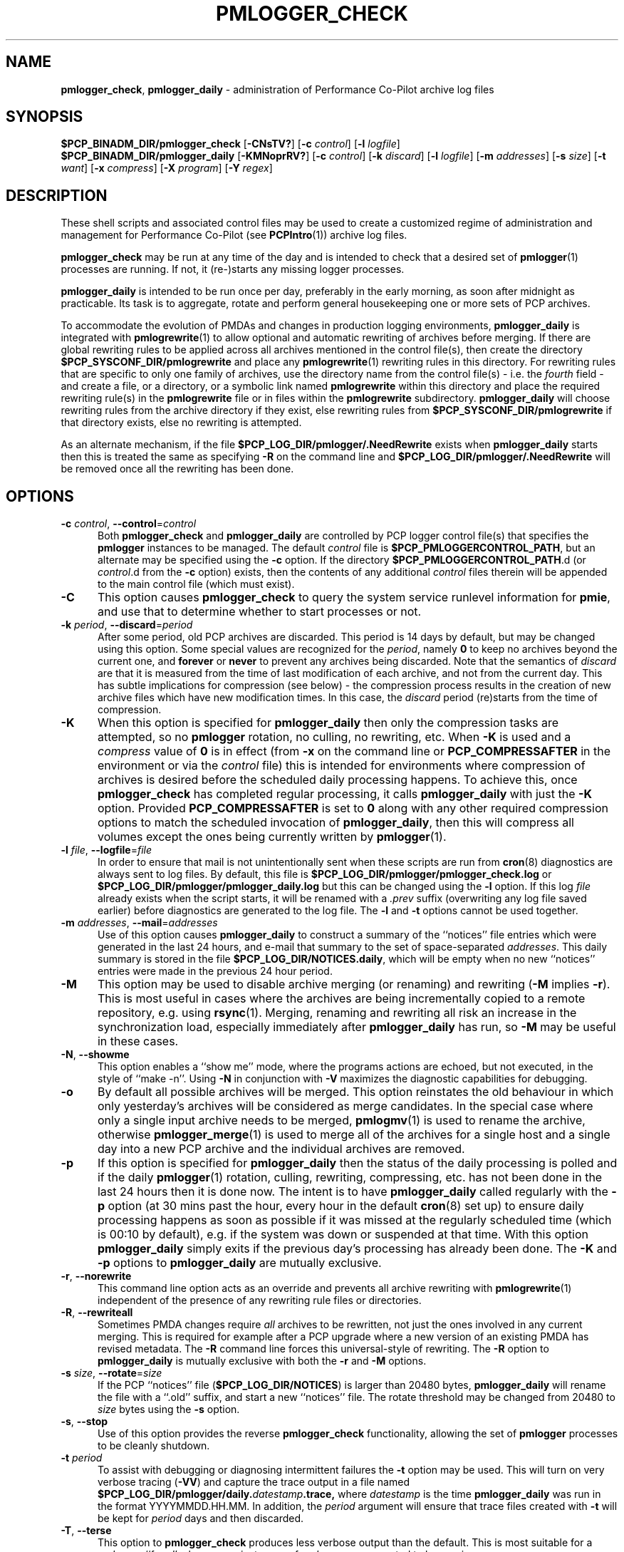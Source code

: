 '\"macro stdmacro
.\"
.\" Copyright (c) 2013-2019 Red Hat.
.\" Copyright (c) 2000 Silicon Graphics, Inc.  All Rights Reserved.
.\"
.\" This program is free software; you can redistribute it and/or modify it
.\" under the terms of the GNU General Public License as published by the
.\" Free Software Foundation; either version 2 of the License, or (at your
.\" option) any later version.
.\"
.\" This program is distributed in the hope that it will be useful, but
.\" WITHOUT ANY WARRANTY; without even the implied warranty of MERCHANTABILITY
.\" or FITNESS FOR A PARTICULAR PURPOSE.  See the GNU General Public License
.\" for more details.
.\"
.TH PMLOGGER_CHECK 1 "PCP" "Performance Co-Pilot"
.SH NAME
\f3pmlogger_check\f1,
\f3pmlogger_daily\f1 \- administration of Performance Co-Pilot archive log files
.SH SYNOPSIS
.B $PCP_BINADM_DIR/pmlogger_check
[\f3\-CNsTV?\f1]
[\f3\-c\f1 \f2control\f1]
[\f3\-l\f1 \f2logfile\f1]
.br
.B $PCP_BINADM_DIR/pmlogger_daily
[\f3\-KMNoprRV?\f1]
[\f3\-c\f1 \f2control\f1]
[\f3\-k\f1 \f2discard\f1]
[\f3\-l\f1 \f2logfile\f1]
[\f3\-m\f1 \f2addresses\f1]
[\f3\-s\f1 \f2size\f1]
[\f3\-t\f1 \f2want\f1]
[\f3\-x\f1 \f2compress\f1]
[\f3\-X\f1 \f2program\f1]
[\f3\-Y\f1 \f2regex\f1]
.SH DESCRIPTION
These shell scripts and associated control files may be used to
create a customized regime of administration and management for
Performance Co-Pilot (see
.BR PCPIntro (1))
archive log files.
.PP
.B pmlogger_check
may be run at any time of the day and is intended to check that a desired set
of
.BR pmlogger (1)
processes are running.
If not, it (re-)starts any missing logger processes.
.PP
.B pmlogger_daily
is intended to be run once per day, preferably in the early morning, as
soon after midnight as practicable.
Its task is to aggregate, rotate and perform general housekeeping one or
more sets of PCP archives.
.PP
To accommodate the evolution of PMDAs and changes in production
logging environments,
.B pmlogger_daily
is integrated with
.BR pmlogrewrite (1)
to allow optional and automatic rewriting of archives before merging.
If there are global rewriting rules to be applied across all archives
mentioned in the control file(s), then create the directory
.B $PCP_SYSCONF_DIR/pmlogrewrite
and place any
.BR pmlogrewrite (1)
rewriting rules in this directory.
For rewriting rules that are specific to only one family of archives,
use the directory name from the control file(s) \- i.e. the
.I fourth
field \- and create a file, or a directory, or a symbolic link named
.B pmlogrewrite
within this directory
and place the required rewriting rule(s) in the
.B pmlogrewrite
file or in files
within the
.B pmlogrewrite
subdirectory.
.B pmlogger_daily
will choose rewriting rules from the archive directory if they
exist, else rewriting rules from
.B $PCP_SYSCONF_DIR/pmlogrewrite
if that directory exists, else no rewriting is attempted.
.PP
As an alternate mechanism, if the file
.B $PCP_LOG_DIR/pmlogger/.NeedRewrite
exists when
.B pmlogger_daily
starts then this is treated the same as specifying
.B \-R
on the command line and
.B $PCP_LOG_DIR/pmlogger/.NeedRewrite
will be removed once all the rewriting has been done.
.SH OPTIONS
.TP 5
\fB\-c\fR \fIcontrol\fR, \fB\-\-control\fR=\fIcontrol\fR
Both
.B pmlogger_check
and
.B pmlogger_daily
are controlled by PCP logger control file(s)
that specifies the
.B pmlogger
instances to be managed.
The default
.I control
file is
.BR $PCP_PMLOGGERCONTROL_PATH ,
but an alternate may be specified using the
.B \-c
option.
If the directory
.BR $PCP_PMLOGGERCONTROL_PATH .d
(or
.IR control .d
from the
.B \-c
option) exists, then the contents of any additional
.I control
files therein will be appended to the main control file (which must exist).
.TP
\fB\-C\fR
This option causes
.B pmlogger_check
to query the system service runlevel information for
.BR pmie ,
and use that to determine whether to start processes or not.
.TP
\fB\-k\fR \fIperiod\fR, \fB\-\-discard\fR=\fIperiod\fR
After some period, old PCP archives are discarded.
This period is 14 days by default, but may be changed using
this option.
Some special values are recognized for the
.IR period ,
namely
.B 0
to keep no archives beyond the current one, and
.B forever
or
.B never
to prevent any archives being discarded.
Note that the semantics of
.I discard
are that it is measured from the time of last modification of each
archive, and not from the current day.
This has subtle implications for compression (see below) \- the
compression process results in the creation of new archive files
which have new modification times.
In this case, the
.I discard
period (re)starts from the time of compression.
.TP
\fB\-K\fR
When this option is specified for
.B pmlogger_daily
then only the compression tasks are attempted, so no
.BR pmlogger
rotation, no culling, no rewriting, etc.
When
.B \-K
is used and a
.I compress
value of
.B 0
is in effect
(from
.B \-x
on the command line or
.BR PCP_COMPRESSAFTER
in the environment or via the
.I control
file)
this is intended for environments where compression
of archives is desired before the scheduled daily processing
happens.
To achieve this, once
.B pmlogger_check
has completed regular processing, it calls
.B pmlogger_daily
with just the
.B \-K
option.
Provided
.B PCP_COMPRESSAFTER
is set to
.B 0
along with any other required compression options to match the
scheduled invocation of
.BR pmlogger_daily ,
then this will compress all volumes except the ones being currently
written by
.BR pmlogger (1).
.TP
\fB\-l\fR \fIfile\fR, \fB\-\-logfile\fR=\fIfile\fR
In order to ensure that mail is not unintentionally sent when these
scripts are run from
.BR cron (8)
diagnostics are always sent to log files.
By default, this file is
.B $PCP_LOG_DIR/pmlogger/pmlogger_check.log
or
.B $PCP_LOG_DIR/pmlogger/pmlogger_daily.log
but this can be changed using the
.B \-l
option.
If this log
.I file
already exists when the script starts, it will be
renamed with a
.I .prev
suffix (overwriting any log file saved earlier) before diagnostics
are generated to the log file.
The
.B \-l
and
.B \-t
options cannot be used together.
.TP
\fB\-m\fR \fIaddresses\fR, \fB\-\-mail\fR=\fIaddresses\fR
Use of this option causes
.B pmlogger_daily
to construct a summary of the ``notices'' file entries which were
generated in the last 24 hours, and e-mail that summary to the set of
space-separated
.IR addresses .
This daily summary is stored in the file
.BR $PCP_LOG_DIR/NOTICES.daily ,
which will be empty when no new ``notices'' entries were made in the
previous 24 hour period.
.TP
\fB\-M\fR
This option may be used to disable archive merging (or renaming) and rewriting
(\c
.B \-M
implies
.BR \-r ).
This is most useful in cases where the archives are being incrementally
copied to a remote repository, e.g. using
.BR rsync (1).
Merging, renaming and rewriting all risk an increase in the synchronization
load, especially immediately after
.B pmlogger_daily
has run, so
.B \-M
may be useful in these cases.
.TP
\fB\-N\fR, \fB\-\-showme\fR
This option enables a ``show me'' mode, where the programs actions are
echoed, but not executed, in the style of ``make \-n''.
Using
.B \-N
in conjunction with
.B \-V
maximizes the diagnostic capabilities for debugging.
.TP
\fB\-o\fR
By default all possible archives will be merged.
This option reinstates the old behaviour in which only yesterday's archives
will be considered as merge candidates.
In the special case where only a single input archive
needs to be merged,
.BR pmlogmv (1)
is used to rename the archive, otherwise
.BR pmlogger_merge (1)
is used to merge all of the archives for a single host and a single day into a new
PCP archive and the individual archives are removed.
.TP
\fB\-p\fR
If this option is specified for
.B pmlogger_daily
then the status of the daily processing is polled and if the daily
.BR pmlogger (1)
rotation, culling, rewriting, compressing, etc.
has not been done in the last 24 hours then it is done now.
The intent is to have
.B pmlogger_daily
called regularly with the
.B \-p
option (at 30 mins past the hour, every hour in the default
.BR cron (8)
set up) to ensure daily processing happens as soon as possible if
it was missed at the regularly scheduled time (which is 00:10
by default), e.g. if the system was down or suspended at that
time.
With this option
.B pmlogger_daily
simply exits if the previous day's processing has already been
done.
The
.B \-K
and
.B \-p
options to
.B pmlogger_daily
are mutually exclusive.
.TP
\fB\-r\fR, \fB\-\-norewrite\fR
This command line option acts as an override and prevents all archive
rewriting with
.BR pmlogrewrite (1)
independent of the presence of any rewriting rule files or directories.
.TP
\fB\-R\fR, \fB\-\-rewriteall\fR
Sometimes PMDA changes require
.I all
archives to be rewritten,
not just the ones involved
in any current merging.
This is required for example after a PCP upgrade where a new version of an
existing PMDA has revised metadata.
The
.B \-R
command line forces this universal-style of rewriting.
The
.B \-R
option to
.B pmlogger_daily
is mutually exclusive with both the
.B \-r
and
.B \-M
options.
.TP
\fB\-s\fR \fIsize\fR, \fB\-\-rotate\fR=\fIsize\fR
If the PCP ``notices'' file (\c
.BR $PCP_LOG_DIR/NOTICES )
is larger than 20480 bytes,
.B pmlogger_daily
will rename the file with a ``.old'' suffix, and start
a new ``notices'' file.
The rotate threshold may be changed from 20480 to
.I size
bytes using the
.B \-s
option.
.TP
\fB\-s\fR, \fB\-\-stop\fR
Use of this option provides the reverse
.B pmlogger_check
functionality, allowing the set of
.B pmlogger
processes to be cleanly shutdown.
.TP
\fB\-t\fR \fIperiod\fR
To assist with debugging or diagnosing intermittent failures the
.B \-t
option may be used.
This will turn on very verbose tracing (\c
.BR \-VV )
and capture the trace output in a file named
.BI $PCP_LOG_DIR/pmlogger/daily. datestamp .trace,
where
.I datestamp
is the time
.B pmlogger_daily
was run in the format YYYYMMDD.HH.MM.
In addition, the
.I period
argument will ensure that trace files created with
.B \-t
will be kept for
.I period
days and then discarded.
.TP
\fB\-T\fR, \fB\-\-terse\fR
This option to
.B pmlogger_check
produces less verbose output than the default.
This is most suitable for a
.I pmlogger
\&``farm'' where many instances of
.I pmlogger
are expected to be running.
.TP
\fB\-V\fR, \fB\-\-verbose\fR
The output from the
.BR cron
execution of the scripts may be extended using the
.B \-V
option to the scripts which will enable verbose tracing of their activity.
By default the scripts generate no output unless some error or warning
condition is encountered.
Using
.B \-N
in conjunction with
.B \-V
maximizes the diagnostic capabilities for debugging.
.TP
\fB\-x\fR \fIperiod\fR, \fB\-\-compress\-after\fR=\fIperiod\fR
Archive data files can optionally be compressed after some period
to conserve disk space.
This is particularly useful for large numbers of
.B pmlogger
processes under the control of
.BR pmlogger_check .
If
.B transparent_decompress
is enabled when
.I libpcp
was built
(can be checked with the
.BR pmconfig (1)
.BR \-L option),
then the default behaviour is compression ``as soon as possible''.
Otherwise the default behaviour is to
.B not
compress files (which matches the historical default behaviour in
earlier PCP releases).
The
.B \-x
option specifies the number of days after which to compress archive data
and metadata files.
If
.I compress
is
.B 0
then compression will be applied as soon as possible.
If
.I compress
is
.B never
or
.B forever
then no compression will be done.
The environment variable
.B PCP_COMPRESSAFTER
may be used as an alternative mechanism to define
.IR compress .
If both
.B PCP_COMPRESSAFTER
and
.B \-x
specify different values for
.I compress
then the environment variable value is used and a warning is issued.
.TP
\fB\-X\fR \fIprogram\fR, \fB\-\-compressor\fR=\fIprogram\fR
This option specifies the program to use for compression \- by default
this is
.BR xz (1).
The environment variable
.B PCP_COMPRESS
may be used as an alternative mechanism to define
.IR program .
If both
.B PCP_COMPRESS
and
.B \-X
specify different compression programs
then the environment variable value is used and a warning is issued.
.TP
\fB\-Y\fR \fIregex\fR, \fB\-\-regex\fR=\fIregex\fR
This option allows a regular expression to be specified causing files in
the set of files matched for compression to be omitted \- this allows
only the data file to be compressed, and also prevents the program from
attempting to compress it more than once.
The default
.I regex
is "\.(index|Z|gz|bz2|zip|xz|lzma|lzo|lz4)$" \- such files are
filtered using the
.B \-v
option to
.BR egrep (1).
The environment variable
.B PCP_COMPRESSREGEX
may be used as an alternative mechanism to define
.IR regex .
If both
.B PCP_COMPRESSREGEX
and
.B \-Y
specify different values for
.I regex
then the environment variable value is used and a warning is issued.
.TP
\fB\-?\fR, \fB\-\-help\fR
Display usage message and exit.
.SH CONFIGURATION
.BR Warning :
The
.B $PCP_PMLOGGERCONTROL_PATH
and
.BR $PCP_PMLOGGERCONTROL_PATH .d
files must not be writable by any user other than root.
.PP
The control file(s) should be customized according to the following rules
that define for the current version (1.1)
of the control file format.
.IP 1. 4m
Lines beginning with a ``#'' are comments.
.PD 0 parameters of the
.IP 2.
Lines beginning with a ``$'' are assumed to be
assignments to environment variables in the style of
.BR sh (1),
and all text following the ``$'' will be
.BR eval 'ed
by the script reading the control file,
and the corresponding variable exported into the environment.
This is particularly
useful to set and export variables into the environment of
the administrative scripts, e.g.
.br
.in +4n
.ft CW
.nf
$ PMCD_CONNECT_TIMEOUT=20
.fi
.ft R
.in -4n
.IP 3.
There
.B must
be a version line in the initial control file of the form:
.br
.in +4n
.ft CW
.nf
$ version=1.1
.fi
.ft R
.in -4n
.IP 4.
There should be one line in the control file(s)
for each
.B pmlogger
instance of the form:

.in +4n
.ft CW
.nf
\f2host\f1 \f3y\f1|\f3n\f1 \f3y\f1|\f3n\f1 \f2directory\f1 \f2args\f1
.fi
.ft R
.in -4n

.IP 5.
Fields within a line of the control file(s)
are usually separated by one or more spaces or tabs (although refer to
the description of the
.I directory
field for some important exceptions).
.IP 6.
The
.I first
field is the name of the host that is the source of the
performance metrics for this
.B pmlogger
instance.
.IP 7.
The
.I second
field indicates if this is a
.I primary
.B pmlogger
instance (\c
.BR y )
or not (\c
.BR n ).
Since the primary logger must run on the local host, and there may be
at most one primary logger for a particular host, this field can be
.B y
for at most one
.B pmlogger
instance, in which case the host name must be the name of the local host.
.IP 8.
The
.I third
field indicates if this
.B pmlogger
instance needs to be started under the control of
.BR pmsocks (1)
to connect to a
.B pmcd
through a firewall (\c
.B y
or
.BR n ).
.IP 9.
The
.I fourth
field is a directory name.  All files
associated with this
.B pmlogger
instance will be created in this directory,
and this will be the current directory for the execution of
any programs required in the maintenance of those archives.
A useful convention is that primary logger archives for the local host
with hostname
.I myhost
are maintained in the directory
.BI $PCP_LOG_DIR/pmlogger/ myhost
(this is where the default
.B pmlogger
start-up script in
.B $PCP_RC_DIR/pcp
will create the archives), while archives for the remote host
.I mumble
are maintained in
.BI $PCP_LOG_DIR/pmlogger/ mumble\fR.
.IP 10.
The directory field may contain embedded shell syntax that will be
evaluated by
.BR sh (1)
to produce the real directory name to be used.  The allowed constructs
are:
.RS
.nr PD 0
.IP \(bu 2m
Any text (including white space) enclosed with
.B $(
and
.BR ).
.IP \(bu
Any text (including white space) enclosed with
.B \[ga]
and
.B \[ga]
(back quotes).
.IP \(bu
Any text (including white space) enclosed with
.B \[dq]
and
.B \[dq]
(double quotes).
.IP \(bu
Any word containing a
.B $
(assumed to introduce an environment variable name).
.nr PD
.RE
.IP 11.
All other fields are interpreted as arguments to be passed to
.BR pmlogger (1)
and/or
.BR pmnewlog (1).
Most typically this would be the
.B \-c
option.
.PD
.PP
The following sample control lines specify a primary logger
on the local host (\c
.IR bozo ),
and non-primary loggers to collect and log
performance metrics from the hosts
.I wobbly
and
.IR boing .
.PP
.nf
.ft CW
$version=1.1
bozo   y  n  $PCP_LOG_DIR/pmlogger/bozo   \-c config.default
wobbly n  n  "/store/wobbly/$(date +%Y)"  \-c ./wobbly.config
boing  n  n  $PCP_LOG_DIR/pmlogger/boing  \-c ./pmlogger.config
.ft 1
.fi
.PP
Typical
.BR crontab (5)
entries for periodic execution of
.B pmlogger_daily
and
.B pmlogger_check
are given in
.BR $PCP_SYSCONF_DIR/pmlogger/crontab
(unless installed by default in
.I /etc/cron.d
already)
and shown below.
.PP
.nf
.ft CW
# daily processing of archive logs
14      0       *       *       *       $PCP_BINADM_DIR/pmlogger_daily
# every 30 minutes, check pmlogger instances are running
25,55   *       *       *       *       $PCP_BINADM_DIR/pmlogger_check
.ft 1
.fi
.PP
When using
.BR systemd (1)
on Linux,
no
.B crontab
entries are needed as the timer mechanism provided by
.B systemd
is used instead.
.SH FILES
.TP 5
.I $PCP_PMLOGGERCONTROL_PATH
the PCP logger control file
.br
.BR Warning :
this file must not be writable by any user other than root.
.TP
.I $PCP_PMLOGGERCONTROL_PATH.d
optional directory containing additional PCP logger control files,
typically one per host
.br
.BR Warning :
the files herein must not be writable by any user other than root.
.TP
.I $PCP_SYSCONF_DIR/pmlogger/crontab
sample crontab for automated script execution by $PCP_USER (or root).
Exists only if the platform does not support the /etc/cron.d mechanism.
.TP
.I $PCP_VAR_DIR/config/pmlogger/config.default
default
.B pmlogger
configuration file location for the local primary logger, typically
generated automatically by
.BR pmlogconf (1).
.TP
.I $PCP_LOG_DIR/pmlogger/<hostname>
default location for archives of performance information collected from the host
.I hostname
.TP
.I $PCP_LOG_DIR/pmlogger/<hostname>/lock
transient lock file to guarantee mutual exclusion during
.B pmlogger
administration for the host
.I hostname
\- if present, can be safely removed if neither
.B pmlogger_daily
nor
.B pmlogger_check
are running
.TP
.I $PCP_LOG_DIR/pmlogger/<hostname>/Latest
PCP archive folio created by
.BR mkaf (1)
for the most recently launched archive containing performance metrics from
the host
.I hostname
.TP
.I $PCP_LOG_DIR/NOTICES
PCP ``notices'' file used by
.BR pmie (1)
and friends
.TP
.I $PCP_LOG_DIR/pmlogger/pmlogger_check.log
if the previous execution of
.B pmlogger_check
produced any output it is saved here.
The normal case is no output in which case the file does not exist.
.TP
.I $PCP_LOG_DIR/pmlogger/pmlogger_daily.log
if the previous execution of
.B pmlogger_daily
produced any output it is saved here.
The normal case is no output in which case the file does not exist.
.TP
.I $PCP_LOG_DIR/pmlogger/<hostname>/SaveLogs
if this directory exists,
then the log file from the
.B \-l
argument
of a newly launched
.BR pmlogger (1)
for
.I hostname
will be linked into this directory with the name
.IB archive .log
where
.I archive
is the basename of the associated
.BR pmlogger (1)
PCP archive files.
This allows the log file to be inspected at a later time, even if
several
.BR pmlogger (1)
instances for
.I hostname
have been launched in the interim.
Because the cron-driven PCP archive management scripts run under
the uid of the user ``pcp'',
.BI $PCP_LOG_DIR/pmlogger/ hostname /SaveLogs
typically needs to be owned by the user ``pcp''.
.TP
.I $PCP_LOG_DIR/pmlogger/.NeedRewrite
if this file exists, then this is treated as equivalent to using
.B \-R
on the command line and the file will be removed once all rewriting
has been done.
.SH PCP ENVIRONMENT
Environment variables with the prefix \fBPCP_\fP are used to parameterize
the file and directory names used by PCP.
On each installation, the
file \fI/etc/pcp.conf\fP contains the local values for these variables.
The \fB$PCP_CONF\fP variable may be used to specify an alternative
configuration file, as described in \fBpcp.conf\fP(5).
.PP
The default behaviour, when
.BR pmlogger (1)
configuration comes from
.BR pmlogconf (1),
is to regenerate the configuration file and check for
changes whenever
.BR pmlogger (1)
is started from
.BR pmlogger_check.
If the PMDA configuration is stable, this is not necessary,
and setting
.B $PMLOGGER_CHECK_SKIP_LOGCONF
to
.B yes
disables the regeneration and checking.
.SH SEE ALSO
.BR egrep (1),
.BR PCPIntro (1),
.BR pmconfig (1),
.BR pmlc (1),
.BR pmlogconf (1),
.BR pmlogger (1),
.BR pmlogger_daily_report (1),
.BR pmlogger_merge (1),
.BR pmlogmv (1),
.BR pmlogrewrite (1),
.BR pmnewlog (1),
.BR pmsocks (1),
.BR systemd (1),
.BR xz (1)
and
.BR cron (8).
